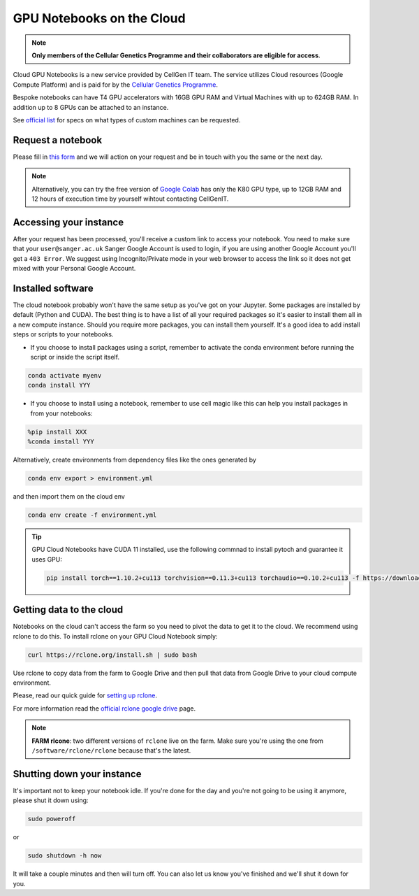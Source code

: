 GPU Notebooks on the Cloud
==========================

.. note::
    **Only members of the Cellular Genetics Programme and their collaborators are eligible for access**.

Cloud GPU Notebooks is a new service provided by CellGen IT team. The service utilizes Cloud resources (Google Compute Platform) and is paid for by the `Cellular Genetics Programme <https://www.sanger.ac.uk/programme/cellular-genetics/>`_. 

Bespoke notebooks can have T4 GPU accelerators with 16GB GPU RAM and Virtual Machines with up to 624GB RAM. In addition up to 8 GPUs can be attached to an instance.

See `official list <https://cloud.google.com/compute/docs/gpus#gpus-list>`_ for specs on what types of custom machines can be requested.


Request a notebook
------------------

Please fill in `this form <https://forms.gle/NLdvCHnzjgZXcXPD7>`_ and we will action on your request and be in touch with you the same or the next day.

.. note::
    Alternatively, you can try the free version of `Google Colab <https://colab.research.google.com/>`_ has only the K80 GPU type, up to 12GB RAM and 12 hours of execution time by yourself wihtout contacting  CellGenIT. 


Accessing your instance
-----------------------

After your request has been processed, you'll receive a custom link to access your notebook.
You need to make sure that your ``user@sanger.ac.uk`` Sanger Google Account is used to login, if you are using another Google Account you'll get a ``403 Error``.
We suggest using Incognito/Private mode in your web browser to access the link so it does not get mixed with your Personal Google Account.


Installed software
------------------

The cloud notebook probably won't have the same setup as you've got on your Jupyter. Some packages are installed by default (Python and CUDA).
The best thing is to have a list of all your required packages so it's easier to install them all in a new compute instance. 
Should you require more packages, you can install them yourself. It's a good idea to add install steps or scripts to your notebooks. 

- If you choose to install packages using a script, remember to activate the conda environment before running the script or inside the script itself.

.. code-block:: bash

    conda activate myenv
    conda install YYY

- If you choose to install using a notebook, remember to use cell magic like this can help you install packages in from your notebooks:

.. code-block:: bash

    %pip install XXX 
    %conda install YYY

Alternatively, create environments from dependency files like the ones generated by

.. code-block:: bash

    conda env export > environment.yml

and then import them on the cloud env

.. code-block:: bash

    conda env create -f environment.yml

.. tip::

    GPU Cloud Notebooks have CUDA 11 installed, use the following commnad to install pytoch and guarantee it uses GPU:
    
    .. code-block:: python

        pip install torch==1.10.2+cu113 torchvision==0.11.3+cu113 torchaudio==0.10.2+cu113 -f https://download.pytorch.org/whl/cu113/torch_stable.html


Getting data to the cloud
-------------------------

Notebooks on the cloud can't access the farm so you need to pivot the data to get it to the cloud. We recommend using rclone to do this. To install rclone on your GPU Cloud Notebook simply:

.. code-block:: bash

    curl https://rclone.org/install.sh | sudo bash


Use rclone to copy data from the farm to Google Drive and then pull that data from Google Drive to your cloud compute environment. 

Please, read our quick guide for `setting up rclone <https://cellgeni.readthedocs.io/en/latest/rclone.html>`_. 

For more information read the `official rclone google drive <https://rclone.org/drive/>`_ page. 

.. note:: 

    **FARM rlcone**: two different versions of ``rclone`` live on the farm. Make sure you're using the one from ``/software/rclone/rclone`` because that's the latest.


Shutting down your instance
---------------------------

It's important not to keep your notebook idle. If you're done for the day and you're not going to be using it anymore, please shut it down using:

.. code-block:: bash

    sudo poweroff

or

.. code-block:: bash

    sudo shutdown -h now

It will take a couple minutes and then will turn off. You can also let us know you've finished and we'll shut it down for you.

